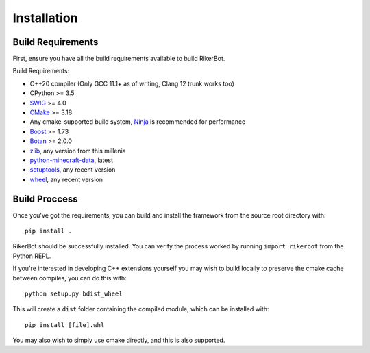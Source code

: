 ============
Installation
============

Build Requirements
==================

First, ensure you have all the build requirements available to build RikerBot.

Build Requirements:

* C++20 compiler (Only GCC 11.1+ as of writing, Clang 12 trunk works too)
* CPython  >= 3.5
* SWIG_    >= 4.0
* CMake_   >= 3.18
* Any cmake-supported build system, Ninja_ is recommended for performance
* Boost_   >= 1.73
* Botan_   >= 2.0.0
* zlib_, any version from this millenia
* python-minecraft-data_, latest
* setuptools_, any recent version
* wheel_, any recent version


Build Proccess
==============

Once you've got the requirements, you can build and install the framework from
the source root directory with::

  pip install .

RikerBot should be successfully installed. You can verify the process worked by
running ``import rikerbot`` from the Python REPL.

If you're interested in developing C++ extensions yourself you may wish to
build locally to preserve the cmake cache between compiles, you can do this
with::

  python setup.py bdist_wheel

This will create a ``dist`` folder containing the compiled module, which can
be installed with::

  pip install [file].whl

You may also wish to simply use cmake directly, and this is also supported.

.. _SWIG: http://www.swig.org/
.. _cmake: https://cmake.org/
.. _Ninja: https://ninja-build.org/
.. _Boost: https://www.boost.org/
.. _Botan: https://botan.randombit.net/
.. _zlib: https://zlib.net/
.. _python-minecraft-data: https://pypi.org/project/minecraft-data
.. _setuptools: https://pypi.org/project/setuputils/
.. _wheel: https://pypi.org/project/wheel/
